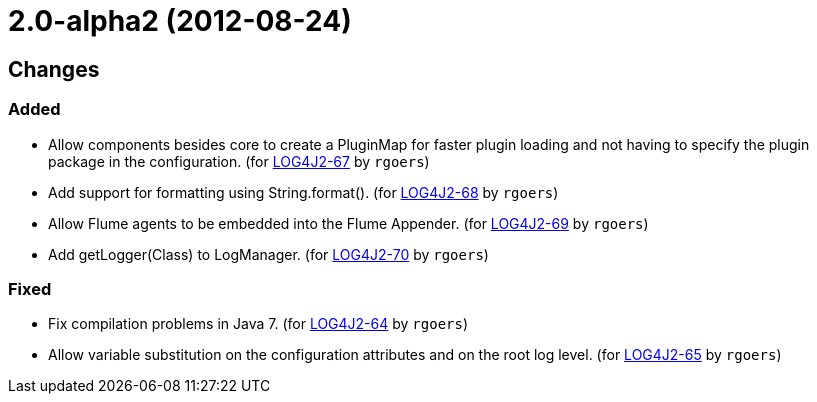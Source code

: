 ////
    Licensed to the Apache Software Foundation (ASF) under one or more
    contributor license agreements.  See the NOTICE file distributed with
    this work for additional information regarding copyright ownership.
    The ASF licenses this file to You under the Apache License, Version 2.0
    (the "License"); you may not use this file except in compliance with
    the License.  You may obtain a copy of the License at

         https://www.apache.org/licenses/LICENSE-2.0

    Unless required by applicable law or agreed to in writing, software
    distributed under the License is distributed on an "AS IS" BASIS,
    WITHOUT WARRANTIES OR CONDITIONS OF ANY KIND, either express or implied.
    See the License for the specific language governing permissions and
    limitations under the License.
////

////
*DO NOT EDIT THIS FILE!!*
This file is automatically generated from the release changelog directory!
////

= 2.0-alpha2 (2012-08-24)

== Changes

=== Added

* Allow components besides core to create a PluginMap for faster plugin loading and not
        having to specify the plugin package in the configuration. (for https://issues.apache.org/jira/browse/LOG4J2-67[LOG4J2-67] by `rgoers`)
* Add support for formatting using String.format(). (for https://issues.apache.org/jira/browse/LOG4J2-68[LOG4J2-68] by `rgoers`)
* Allow Flume agents to be embedded into the Flume Appender. (for https://issues.apache.org/jira/browse/LOG4J2-69[LOG4J2-69] by `rgoers`)
* Add getLogger(Class) to LogManager. (for https://issues.apache.org/jira/browse/LOG4J2-70[LOG4J2-70] by `rgoers`)

=== Fixed

* Fix compilation problems in Java 7. (for https://issues.apache.org/jira/browse/LOG4J2-64[LOG4J2-64] by `rgoers`)
* Allow variable substitution on the configuration attributes and on the root log level. (for https://issues.apache.org/jira/browse/LOG4J2-65[LOG4J2-65] by `rgoers`)
